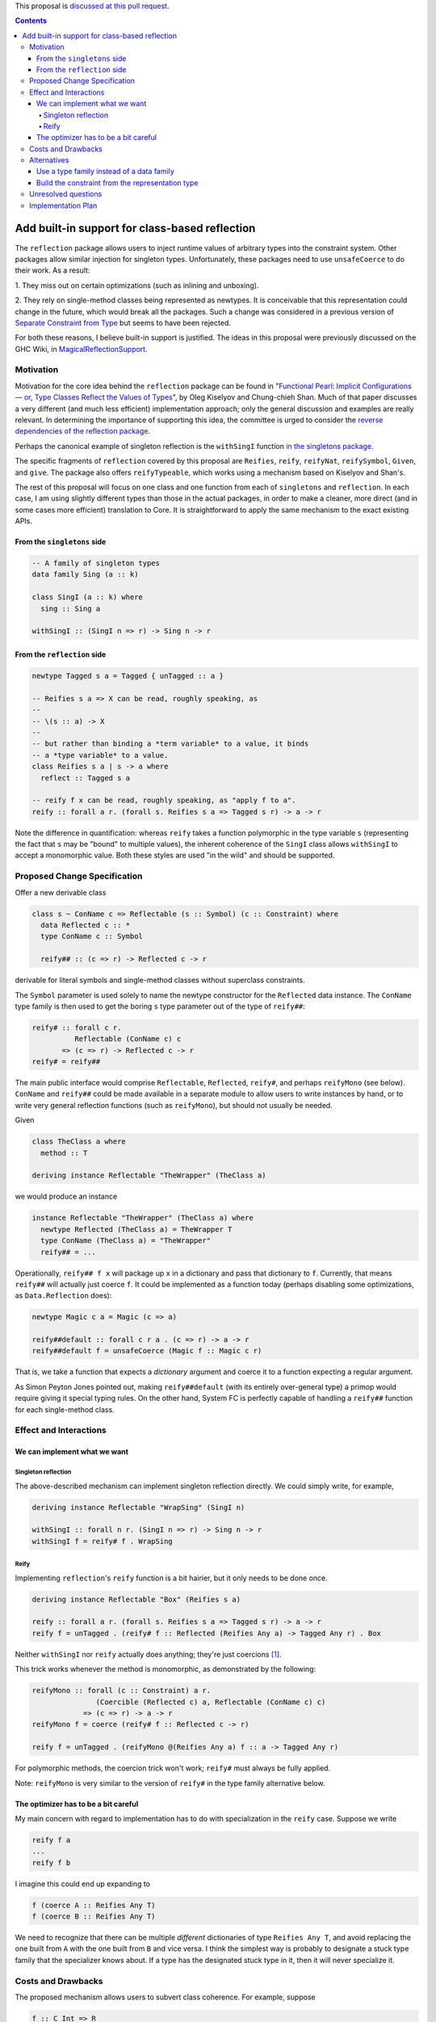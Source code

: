 .. proposal-number:: Leave blank. This will be filled in when the proposal is
                     accepted.

.. trac-ticket:: Leave blank. This will eventually be filled with the Trac
                 ticket number which will track the progress of the
                 implementation of the feature.

.. implemented:: Leave blank. This will be filled in with the first GHC version which
                 implements the described feature.

.. highlight:: haskell

This proposal is `discussed at this pull request <https://github.com/ghc-proposals/ghc-proposals/pull/69>`_.

.. contents::

Add built-in support for class-based reflection
===============================================

The ``reflection`` package allows users to inject runtime values of arbitrary
types into the constraint system. Other packages allow similar injection for
singleton types. Unfortunately, these packages need to use ``unsafeCoerce`` to
do their work. As a result:

1. They miss out on certain optimizations (such as
inlining and unboxing).

2. They rely on single-method
classes being represented as newtypes. It is conceivable that this
representation could change in the future, which would break all the packages. Such
a change was considered in a previous version of
`Separate Constraint from Type <https://github.com/ghc-proposals/ghc-proposals/pull/32>`_
but seems to have been rejected.

For both these reasons, I believe built-in support is justified. The ideas in
this proposal were previously discussed on the GHC Wiki, in
`MagicalReflectionSupport
<https://ghc.haskell.org/trac/ghc/wiki/MagicalReflectionSupport>`_.


Motivation
------------

Motivation for the core idea behind the ``reflection`` package can be found in
"`Functional Pearl: Implicit Configurations — or, Type Classes Reflect the Values of Types <http://okmij.org/ftp/Haskell/tr-15-04.pdf>`_",
by Oleg Kiselyov and Chung-chieh Shan. Much of that paper discusses a very
different (and much less efficient) implementation approach; only the general
discussion and examples are really relevant. In determining the importance
of supporting this idea, the committee is urged to consider the
`reverse dependencies of the reflection package <http://packdeps.haskellers.com/reverse/reflection>`_.

Perhaps the canonical example of singleton reflection is the ``withSingI``
function
`in the singletons package <http://hackage.haskell.org/package/singletons-2.3.1/docs/src/Data-Singletons.html#withSingI>`_.

The specific fragments of ``reflection`` covered by this proposal are
``Reifies``, ``reify``, ``reifyNat``, ``reifySymbol``, ``Given``, and ``give``.
The package also offers ``reifyTypeable``, which works using a mechanism
based on Kiselyov and Shan's.

The rest of this proposal will focus on one class and one function from each
of ``singletons`` and ``reflection``. In each case, I am using slightly
different types than those in the actual packages, in order to make a
cleaner, more direct (and in some cases more efficient) translation to Core.
It is straightforward to apply the same mechanism to the exact existing
APIs.

From the ``singletons`` side
^^^^^^^^^^^^^^^^^^^^^^^^^^^^

.. code-block:: haskell

  -- A family of singleton types
  data family Sing (a :: k)

  class SingI (a :: k) where
    sing :: Sing a

  withSingI :: (SingI n => r) -> Sing n -> r

From the ``reflection`` side
^^^^^^^^^^^^^^^^^^^^^^^^^^^^

.. code-block:: haskell

  newtype Tagged s a = Tagged { unTagged :: a }

  -- Reifies s a => X can be read, roughly speaking, as
  --
  -- \(s :: a) -> X
  --
  -- but rather than binding a *term variable* to a value, it binds
  -- a *type variable* to a value.
  class Reifies s a | s -> a where
    reflect :: Tagged s a

  -- reify f x can be read, roughly speaking, as "apply f to a".
  reify :: forall a r. (forall s. Reifies s a => Tagged s r) -> a -> r

Note the difference in quantification: whereas ``reify`` takes a function
polymorphic in the type variable ``s`` (representing the fact that ``s``
may be "bound" to multiple values), the inherent coherence of the
``SingI`` class allows ``withSingI`` to accept a monomorphic value. Both
these styles are used "in the wild" and should be supported.


Proposed Change Specification
-----------------------------

Offer a new derivable class

.. code-block:: haskell

  class s ~ ConName c => Reflectable (s :: Symbol) (c :: Constraint) where
    data Reflected c :: *
    type ConName c :: Symbol

    reify## :: (c => r) -> Reflected c -> r

derivable for literal symbols and single-method classes without
superclass constraints.

The ``Symbol`` parameter is used solely to name the newtype
constructor for the ``Reflected`` data instance. The ``ConName``
type family is then used to get the boring ``s`` type parameter out of
the type of ``reify##``:

.. code-block:: haskell

  reify# :: forall c r.
            Reflectable (ConName c) c
         => (c => r) -> Reflected c -> r
  reify# = reify##

The main public interface would comprise ``Reflectable``, ``Reflected``,
``reify#``, and perhaps ``reifyMono`` (see below). ``ConName`` and ``reify##``
could be made available in a separate module to allow users to write instances
by hand, or to write very general reflection functions (such as ``reifyMono``),
but should not usually be needed.

Given

.. code-block:: haskell

  class TheClass a where
    method :: T

  deriving instance Reflectable "TheWrapper" (TheClass a)

we would produce an instance

.. code-block:: haskell

  instance Reflectable "TheWrapper" (TheClass a) where
    newtype Reflected (TheClass a) = TheWrapper T
    type ConName (TheClass a) = "TheWrapper"
    reify## = ...

Operationally, ``reify## f x`` will package up ``x`` in a dictionary
and pass that dictionary to ``f``. Currently, that means ``reify##``
will actually just coerce ``f``. It could be implemented as a function today
(perhaps disabling some optimizations, as ``Data.Reflection`` does):


.. code-block:: haskell

  newtype Magic c a = Magic (c => a)

  reify##default :: forall c r a . (c => r) -> a -> r
  reify##default f = unsafeCoerce (Magic f :: Magic c r)

That is, we take a function that expects a *dictionary* argument and coerce
it to a function expecting a regular argument.

As Simon Peyton Jones pointed out, making ``reify##default`` (with its entirely
over-general type) a primop would require giving it special typing rules. On
the other hand, System FC is perfectly capable of handling a ``reify##`` function
for each single-method class.


Effect and Interactions
-----------------------

We can implement what we want
^^^^^^^^^^^^^^^^^^^^^^^^^^^^^

Singleton reflection
""""""""""""""""""""

The above-described mechanism can implement singleton reflection directly. We
could simply write, for example,

.. code-block:: haskell

  deriving instance Reflectable "WrapSing" (SingI n)

  withSingI :: forall n r. (SingI n => r) -> Sing n -> r
  withSingI f = reify# f . WrapSing

Reify
"""""

Implementing ``reflection``'s ``reify`` function is a bit hairier, but it only
needs to be done once.

.. code-block:: haskell

  deriving instance Reflectable "Box" (Reifies s a)

  reify :: forall a r. (forall s. Reifies s a => Tagged s r) -> a -> r
  reify f = unTagged . (reify# f :: Reflected (Reifies Any a) -> Tagged Any r) . Box

Neither ``withSingI`` nor ``reify`` actually does anything; they're just
coercions [#coercions]_.

This trick works whenever the method is monomorphic, as demonstrated
by the following:

.. code-block:: haskell

  reifyMono :: forall (c :: Constraint) a r.
                 (Coercible (Reflected c) a, Reflectable (ConName c) c)
              => (c => r) -> a -> r
  reifyMono f = coerce (reify# f :: Reflected c -> r)

  reify f = unTagged . (reifyMono @(Reifies Any a) f :: a -> Tagged Any r)

For polymorphic methods, the coercion trick won't work; ``reify#`` must always be
fully applied.

Note: ``reifyMono`` is very similar to the version of ``reify#`` in the type
family alternative below.

The optimizer has to be a bit careful
^^^^^^^^^^^^^^^^^^^^^^^^^^^^^^^^^^^^^

My main concern with regard to implementation has to do with
specialization in the ``reify`` case. Suppose we write

.. code-block:: haskell

  reify f a
  ...
  reify f b

I imagine this could end up expanding to

.. code-block:: haskell

  f (coerce A :: Reifies Any T)
  f (coerce B :: Reifies Any T)

We need to recognize that there can be multiple *different* dictionaries of
type ``Reifies Any T``, and avoid replacing the one built from ``A`` with the
one built from ``B`` and vice versa. I think the simplest way is probably to
designate a stuck type family that the specializer knows about. If a type
has the designated stuck type in it, then it will never specialize it.


Costs and Drawbacks
-------------------

The proposed mechanism allows users to subvert class coherence.
For example, suppose

.. code-block:: haskell

  f :: C Int => R
  instance C Int where
    m = ...

Then

.. code-block:: haskell

  reify# @(C Int) f a

will pass ``f`` a dictionary built from ``a``, but ``f`` is free
to ignore it completely and use the dictionary from the ``C Int``
instance.

Coherence (up to bottoms) is trivially ensured when the reified
type is truly a singleton.

``reify`` ensures safety primarily through rank-2 polymorphism:
the function it is passed must be polymorphic in the type variable
to be "bound". The existence of even a single concrete instance
of ``Reifies`` prevents anyone from making trouble by writing
an overly polymorphic instance.

Others have said they believe that library authors, rather than
GHC, should be responsible for using this mechanism responsibly.
I think they are probably right.


Alternatives
------------

Use a type family instead of a data family
^^^^^^^^^^^^^^^^^^^^^^^^^^^^^^^^^^^^^^^^^^

.. code-block:: haskell

  class Reflectable (c :: Constraint) where
    type Reflected c :: *
    reify# :: (c => r) -> Reflected c -> r

This is certainly simpler. There's no need to deal with naming the
newtype constructor and therefore no need to go to the trouble of
making sure the naming mechanism doesn't get in the way when using
``reify##``.

The main problem with the type family approach is that it won't work for
a class whose method is polymorphic, because type families can't evaluate
to quantified types.

Build the constraint from the representation type
^^^^^^^^^^^^^^^^^^^^^^^^^^^^^^^^^^^^^^^^^^^^^^^^^

A very different approach suggested earlier by Simon Peyton Jones uses a class
of reifiable types rather than reflectable classes.

.. code-block:: haskell

  class Reifiable (a :: *) where
    type RC a :: Constraint
    reify# :: (RC a => r) -> a -> r

As Iceland_Jack noted, it should be possible to make it levity-polymorphic:

.. code-block:: haskell

  class Reifiable (a :: TYPE rep) where
    type RC a :: Constraint
    reify# :: (RC a => r) -> a -> r

I doubt that polymorphism is really *useful*, however, since constraints are
lifted anyway, but perhaps there's some way to do something with it.

The big downside I see to this approach is that it can't be retrofitted
around existing classes; those must be *replaced*. For example, in order
to implement ``withSingI``, we would need to write something like

.. code-block:: haskell

  class RC (Sing n) => SingI n
  instance RC (Sing n) => SingI n

whereas with the proposed approach we can use an existing user-defined
``SingI`` class.

Unresolved questions
--------------------

I have the nagging feeling that there should be some way to extend
this proposal to include classes with superclasses or multiple methods
in some fashion. I have not yet been able to come up with a design
for that.


Implementation Plan
-------------------

.. [#coercions] This is a bit of a white lie. To ensure they are actually
   just coercions in higher-order code, the uses of ``(.)`` in the definitions
   of these functions must be replaced by uses of ``(#.)`` or ``(.#)``
   (as appropriate) from ``Data.Profunctors.Unsafe``. These details are
   beyond the scope of this proposal.

